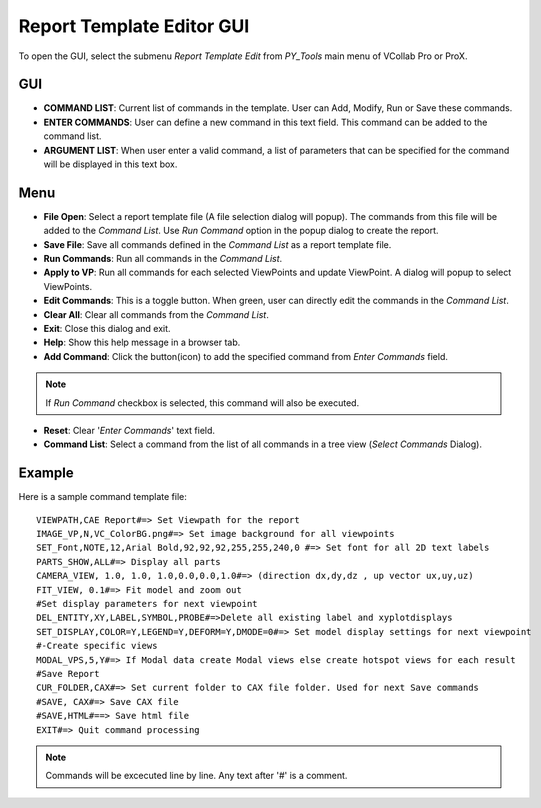 ***************************
Report Template Editor GUI
***************************


To open the GUI, select the submenu *Report Template Edit* from *PY_Tools* main menu of VCollab Pro or ProX.

GUI
====

.. image:: media/Report_Template_Editor.PNG


- **COMMAND LIST**: Current list of commands in the template. User can Add, Modify, Run or Save these commands.

- **ENTER COMMANDS**: User can define a new command in this text field. This command can be added to the command list.

- **ARGUMENT LIST**: When user enter a valid command, a list of parameters that can be specified for the command will be displayed in this text box.

Menu 
=====

.. |open| image:: media/icons8-open-64.png
.. |save| image:: media/icons8-save-64.png
.. |runcmd| image:: media/icons8-run-64.png
.. |applytovp| image:: media/icons8-vp-64.png
.. |editcmdn| image:: media/editiconN.png
.. |editcmdy| image:: media/editiconY.png
.. |delete| image:: media/icons8-trash-64.png
.. |exit| image:: media/icons8-closewin.png
.. |help| image:: media/Help.png
.. |addcmd| image:: media/icons8-addlist1-64.png
.. |reset| image:: media/icons8-refresh-64.png
.. |cmdlist| image:: media/icons8-commandlist-64.png


- |open| **File Open**: Select a report template file (A file selection dialog will popup). The commands from this file will be added to the *Command List*. Use *Run Command* option in the popup dialog to create the report.
- |save| **Save File**: Save all commands defined in  the *Command List* as a report template file.
- |runcmd| **Run Commands**: Run all commands in the *Command List*.
- |applytovp| **Apply to VP**: Run all commands for each selected ViewPoints and update ViewPoint. A dialog will popup to select ViewPoints.
- |editcmdn| |editcmdy| **Edit Commands**: This is a toggle button. When green, user can directly edit the commands in the *Command List*.
- |delete| **Clear All**: Clear all commands from the *Command List*.
- |exit| **Exit**: Close this dialog and exit.
- |help| **Help**: Show this help message in a browser tab.
- |addcmd| **Add Command**: Click the button(icon) to add the specified command from *Enter Commands* field.


.. note:: If *Run Command* checkbox is selected, this command will also be executed.


- |reset| **Reset**: Clear '*Enter Commands*' text field.
- |cmdlist| **Command List**: Select a command from the list of all commands in a tree view (*Select Commands* Dialog).

.. image:: media/Command_List.PNG

Example
========
Here is a sample command template file::
    
    VIEWPATH,CAE Report#=> Set Viewpath for the report
    IMAGE_VP,N,VC_ColorBG.png#=> Set image background for all viewpoints
    SET_Font,NOTE,12,Arial Bold,92,92,92,255,255,240,0 #=> Set font for all 2D text labels
    PARTS_SHOW,ALL#=> Display all parts
    CAMERA_VIEW, 1.0, 1.0, 1.0,0.0,0.0,1.0#=> (direction dx,dy,dz , up vector ux,uy,uz)
    FIT_VIEW, 0.1#=> Fit model and zoom out
    #Set display parameters for next viewpoint
    DEL_ENTITY,XY,LABEL,SYMBOL,PROBE#=>Delete all existing label and xyplotdisplays
    SET_DISPLAY,COLOR=Y,LEGEND=Y,DEFORM=Y,DMODE=0#=> Set model display settings for next viewpoint
    #-Create specific views
    MODAL_VPS,5,Y#=> If Modal data create Modal views else create hotspot views for each result
    #Save Report
    CUR_FOLDER,CAX#=> Set current folder to CAX file folder. Used for next Save commands
    #SAVE, CAX#=> Save CAX file
    #SAVE,HTML#==> Save html file
    EXIT#=> Quit command processing

.. note:: Commands will be excecuted line by line. Any text after '#' is a comment.

